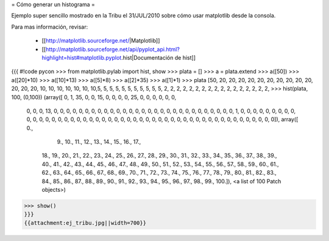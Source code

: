 = Cómo generar un histograma =

Ejemplo super sencillo mostrado en la Tribu el 31/JUL/2010 sobre cómo usar matplotlib desde la consola.

Para mas información, revisar:

  * [[http://matplotlib.sourceforge.net/|Matplotlib]]
  * [[http://matplotlib.sourceforge.net/api/pyplot_api.html?highlight=hist#matplotlib.pyplot.hist|Documentación de hist]]

{{{
#!code pycon
>>> from matplotlib.pylab import hist, show
>>> plata = []
>>> a = plata.extend
>>> a([50])
>>> a([20]*10)
>>> a([10]*13)
>>> a([5]*8)
>>> a([2]*35)
>>> a([1]*1)
>>> plata
[50, 20, 20, 20, 20, 20, 20, 20, 20, 20, 20, 20, 20, 20, 10, 10, 10, 10, 10, 10, 10,5, 5, 5, 5, 5, 5, 5, 5, 5, 5, 5, 2, 2, 2, 2, 2, 2, 2, 2, 2, 2, 2, 2, 2, 2, 2, 2, 2, 
>>> hist(plata, 100, (0,100))
(array([ 0,  1, 35,  0,  0, 15,  0,  0,  0,  0, 25,  0,  0,  0,  0,  0,  0,
        0,  0,  0, 13,  0,  0,  0,  0,  0,  0,  0,  0,  0,  0,  0,  0,  0,
        0,  0,  0,  0,  0,  0,  0,  0,  0,  0,  0,  0,  0,  0,  0,  0,  1,
        0,  0,  0,  0,  0,  0,  0,  0,  0,  0,  0,  0,  0,  0,  0,  0,  0,
        0,  0,  0,  0,  0,  0,  0,  0,  0,  0,  0,  0,  0,  0,  0,  0,  0,
        0,  0,  0,  0,  0,  0,  0,  0,  0,  0,  0,  0,  0,  0,  0]), array([   0.,  
          9.,   10.,   11.,   12.,   13.,   14.,   15.,   16.,   17.,
         18.,   19.,   20.,   21.,   22.,   23.,   24.,   25.,   26.,
         27.,   28.,   29.,   30.,   31.,   32.,   33.,   34.,   35.,
         36.,   37.,   38.,   39.,   40.,   41.,   42.,   43.,   44.,
         45.,   46.,   47.,   48.,   49.,   50.,   51.,   52.,   53.,
         54.,   55.,   56.,   57.,   58.,   59.,   60.,   61.,   62.,
         63.,   64.,   65.,   66.,   67.,   68.,   69.,   70.,   71.,
         72.,   73.,   74.,   75.,   76.,   77.,   78.,   79.,   80.,
         81.,   82.,   83.,   84.,   85.,   86.,   87.,   88.,   89.,
         90.,   91.,   92.,   93.,   94.,   95.,   96.,   97.,   98.,
         99.,  100.]), <a list of 100 Patch objects>)
>>> show()
}}}
{{attachment:ej_tribu.jpg||width=700}}
